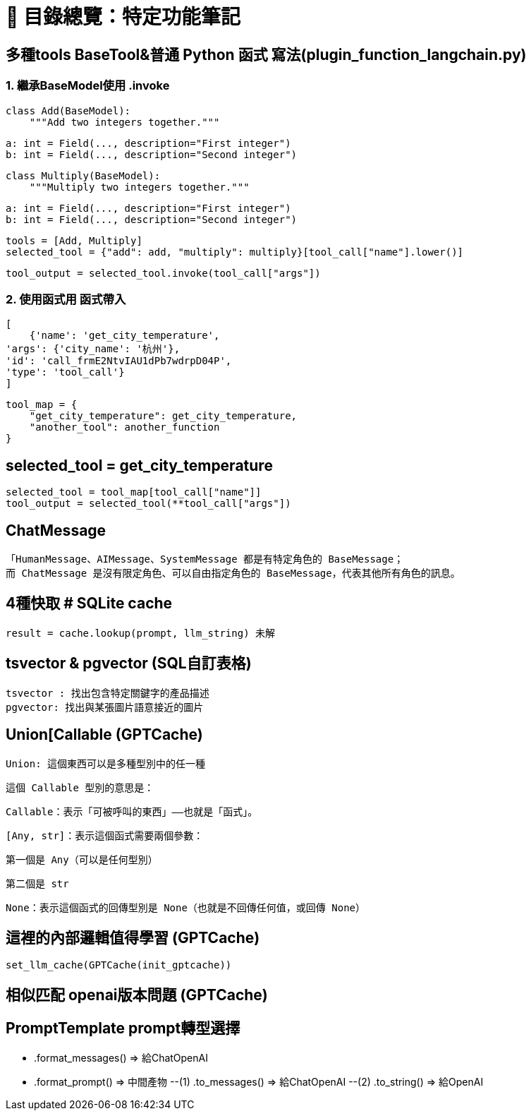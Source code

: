 # 📘 目錄總覽：特定功能筆記

##  多種tools BaseTool&普通 Python 函式 寫法(plugin_function_langchain.py)
### 1. 繼承BaseModel使用 .invoke
    class Add(BaseModel):
        """Add two integers together."""

        a: int = Field(..., description="First integer")
        b: int = Field(..., description="Second integer")


    class Multiply(BaseModel):
        """Multiply two integers together."""

        a: int = Field(..., description="First integer")
        b: int = Field(..., description="Second integer")


    tools = [Add, Multiply]
    selected_tool = {"add": add, "multiply": multiply}[tool_call["name"].lower()]

    tool_output = selected_tool.invoke(tool_call["args"])

### 2. 使用函式用 函式帶入
    [
        {'name': 'get_city_temperature', 
    'args': {'city_name': '杭州'}, 
    'id': 'call_frmE2NtvIAU1dPb7wdrpD04P', 
    'type': 'tool_call'}
    ]

    tool_map = {
        "get_city_temperature": get_city_temperature,
        "another_tool": another_function
    }

## selected_tool = get_city_temperature
    selected_tool = tool_map[tool_call["name"]] 
    tool_output = selected_tool(**tool_call["args"])



## ChatMessage 
    「HumanMessage、AIMessage、SystemMessage 都是有特定角色的 BaseMessage；
    而 ChatMessage 是沒有限定角色、可以自由指定角色的 BaseMessage，代表其他所有角色的訊息。


## 4種快取 # SQLite cache
    result = cache.lookup(prompt, llm_string) 未解

## tsvector & pgvector (SQL自訂表格)
    tsvector : 找出包含特定關鍵字的產品描述	
    pgvector: 找出與某張圖片語意接近的圖片

## Union[Callable[[Any, str], None]] (GPTCache)
    Union: 這個東西可以是多種型別中的任一種

    這個 Callable 型別的意思是：

    Callable：表示「可被呼叫的東西」——也就是「函式」。

    [Any, str]：表示這個函式需要兩個參數：

    第一個是 Any（可以是任何型別）

    第二個是 str

    None：表示這個函式的回傳型別是 None（也就是不回傳任何值，或回傳 None）

## 這裡的內部邏輯值得學習 (GPTCache)
    set_llm_cache(GPTCache(init_gptcache))

## 相似匹配 openai版本問題 (GPTCache)

## PromptTemplate prompt轉型選擇
    - .format_messages() => 給ChatOpenAI
    - .format_prompt() => 中間產物
        --(1) .to_messages() => 給ChatOpenAI
        --(2) .to_string() => 給OpenAI





